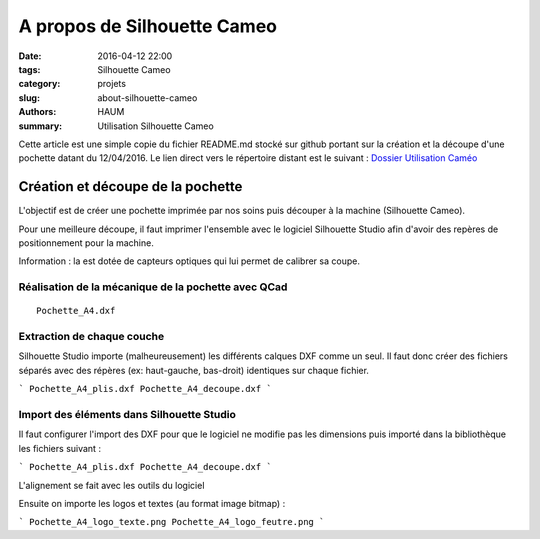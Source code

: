 ============================
A propos de Silhouette Cameo
============================

:date: 2016-04-12 22:00
:tags: Silhouette Cameo
:category: projets
:slug: about-silhouette-cameo
:authors: HAUM
:summary: Utilisation Silhouette Cameo

Cette article est une simple copie du fichier README.md stocké sur github portant sur la création et la découpe d'une pochette datant du 12/04/2016.
Le lien direct vers le répertoire distant est le suivant : `Dossier Utilisation Caméo`_

Création et découpe de la pochette
==================================

L'objectif est de créer une pochette imprimée par nos soins puis découper à la machine (Silhouette Cameo).

Pour une meilleure découpe, il faut imprimer l'ensemble avec le logiciel Silhouette Studio afin d'avoir des repères de positionnement pour la machine.

Information : la est dotée de capteurs optiques qui lui permet de calibrer sa coupe.

Réalisation de la mécanique de la pochette avec QCad
----------------------------------------------------

::

  Pochette_A4.dxf

Extraction de chaque couche
---------------------------

Silhouette Studio importe (malheureusement) les différents calques DXF comme un seul.
Il faut donc créer des fichiers séparés avec des répères (ex: haut-gauche, bas-droit) identiques sur chaque fichier.

```
Pochette_A4_plis.dxf
Pochette_A4_decoupe.dxf
```

Import des éléments dans Silhouette Studio
------------------------------------------

Il faut configurer l'import des DXF pour que le logiciel ne modifie pas les dimensions puis importé dans la bibliothèque les fichiers suivant :

```
Pochette_A4_plis.dxf
Pochette_A4_decoupe.dxf
```

L'alignement se fait avec les outils du logiciel

Ensuite on importe les logos et textes (au format image bitmap) :

```
Pochette_A4_logo_texte.png
Pochette_A4_logo_feutre.png
```

.. _Dossier Utilisation Caméo : https://github.com/haum/communication/tree/master/Plaquette/Pochette
